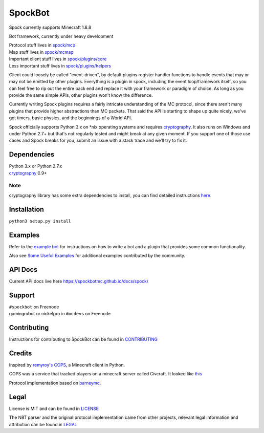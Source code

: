 SpockBot
========

|Build Status| |Coverage Status|

Spock currently supports Minecraft 1.8.8

Bot framework, currently under heavy development

| Protocol stuff lives in `spock/mcp <spock/mcp>`__
| Map stuff lives in `spock/mcmap <spock/mcmap>`__
| Important client stuff lives in `spock/plugins/core <spock/plugins/core>`__
| Less important stuff lives in `spock/plugins/helpers <spock/plugins/helpers>`__

Client could loosely be called "event-driven", by default plugins
register handler functions to handle events that may or may not be
emitted by other plugins. Everything is a plugin in spock, including the
event loop/framework itself, so you can feel free to rip out the entire
back end and replace it with your framework or paradigm of choice. As
long as you provide the same simple APIs, other plugins won't know the
difference.

Currently writing Spock plugins requires a fairly intricate
understanding of the MC protocol, since there aren't many plugins that
provide higher abstractions than MC packets. That said the API is
starting to shape up quite nicely, we've got timers, basic physics, and
the beginnings of a World API.

Spock officially supports Python 3.x on \*nix operating systems and
requires cryptography_. It also runs on Windows and under Python 2.7+ but
that's not regularly tested and might break at any given moment. If you
support one of those use cases and Spock breaks for you, submit an issue
with a stack trace and we'll try to fix it.

Dependencies
------------

| Python 3.x or Python 2.7.x
| cryptography_ 0.9+

Note
""""
cryptography library has some extra dependencies to install, you can find detailed instructions `here <https://cryptography.io/en/latest/installation/>`__.  


Installation
------------

``python3 setup.py install``

Examples
--------

Refer to the `example bot <examples/basic>`__ for instructions on how to
write a bot and a plugin that provides some common functionality.

Also see `Some Useful
Examples <https://github.com/SpockBotMC/SpockBot-Extra/tree/master/examples>`__
for additional examples contributed by the community.

API Docs
--------

Current API docs live here https://spockbotmc.github.io/docs/spock/

Support
-------

| ``#spockbot`` on Freenode
| gamingrobot or nickelpro in ``#mcdevs`` on Freenode

Contributing
------------

Instructions for contributing to SpockBot can be found in `CONTRIBUTING <CONTRIBUTING.md>`__

Credits
-------

Inspired by `remyroy's
COPS <http://www.reddit.com/r/Civcraft/comments/13kwjm/introducing_the_cops_civcraft_online_player_status/>`__,
a Minecraft client in Python.

COPS was a service that tracked players on a minecraft server called Civcraft. It looked like `this <http://i.imgur.com/SR2qII5.jpg>`__

Protocol implementation based on `barneymc <https://github.com/barneygale/barneymc>`__.

Legal
-----

License is MIT and can be found in `LICENSE <LICENSE>`__

The NBT parser and the original protocol implementation came from other projects, relevant legal information and attribution can be found in `LEGAL <LEGAL.md>`__

.. |Build Status| image:: https://travis-ci.org/SpockBotMC/SpockBot.svg
   :target: https://travis-ci.org/SpockBotMC/SpockBot
.. |Coverage Status| image:: https://coveralls.io/repos/SpockBotMC/SpockBot/badge.svg?branch=master&service=github
   :target: https://coveralls.io/github/SpockBotMC/SpockBot?branch=master
.. _cryptography: https://cryptography.io/
